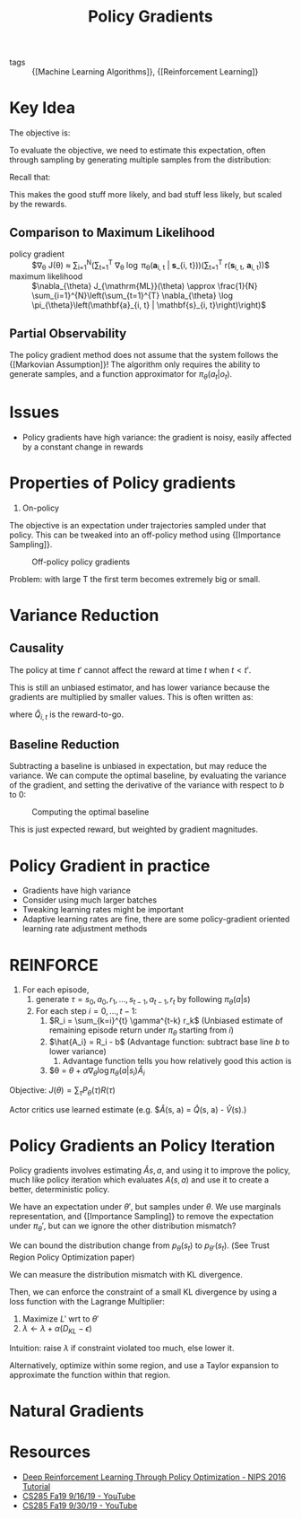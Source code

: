 :PROPERTIES:
:ID:       f90ef3b7-3d35-4af3-ba8f-00d27c6fa3c5
:END:
#+title: Policy Gradients

- tags :: {[Machine Learning Algorithms]}, {[Reinforcement Learning]}

* Key Idea

The objective is:

\begin{equation}
  \theta^{\star}=\arg \max _{\theta} E_{\tau \sim p_{\theta}(\tau)}\left[\sum_{t} r\left(\mathbf{s}_{t}, \mathbf{a}_{t}\right)\right]
\end{equation}

To evaluate the objective, we need to estimate this expectation, often
through sampling by generating multiple samples from the distribution:

\begin{equation}
  J(\theta)=E_{\tau \sim p_{\theta}(\tau)}\left[\sum_{t} r\left(\mathbf{s}_{t}, \mathbf{a}_{t}\right)\right] \approx \frac{1}{N} \sum_{i} \sum_{t} r\left(\mathbf{s}_{i, t}, \mathbf{a}_{i, t}\right)
\end{equation}

Recall that:

\begin{equation}
  \nabla_{\theta} J(\theta) \approx \frac{1}{N} \sum_{i=1}^{N} \underbrace{\nabla_{\theta} \log \pi_{\theta}\left(\tau_{i}\right)}_{\sum_{t=1}^{T} \nabla_{\theta} \log _{\theta} \pi_{\theta}\left(\mathbf{a}_{i, t} | \mathbf{s}_{i, t}\right)}r\left(\tau_{i}\right)
\end{equation}

This makes the good stuff more likely, and bad stuff less likely, but
scaled by the rewards.

** Comparison to Maximum Likelihood

- policy gradient :: $\nabla_{\theta} J(\theta) \approx \frac{1}{N}
  \sum_{i=1}^{N}\left(\sum_{t=1}^{T} \nabla_{\theta} \log
  \pi_{\theta}\left(\mathbf{a}_{i, t} | \mathbf{s}_{i,
  t}\right)\right)\left(\sum_{t=1}^{T} r\left(\mathbf{s}_{i, t},
  \mathbf{a}_{i, t}\right)\right)$
- maximum likelihood :: $\nabla_{\theta} J_{\mathrm{ML}}(\theta) \approx \frac{1}{N} \sum_{i=1}^{N}\left(\sum_{t=1}^{T} \nabla_{\theta} \log \pi_{\theta}\left(\mathbf{a}_{i, t} | \mathbf{s}_{i, t}\right)\right)$

** Partial Observability

The policy gradient method does not assume that the system follows the
{[Markovian Assumption]}! The algorithm only requires the ability to
generate samples, and a function approximator for
$\pi_{\theta}(a_t |o_t)$.

* Issues

- Policy gradients have high variance: the gradient is noisy, easily
  affected by a constant change in rewards

* Properties of Policy gradients

1. On-policy

The objective is an expectation under trajectories sampled under that
policy. This can be tweaked into an off-policy method using
{[Importance Sampling]}.

#+caption: Off-policy policy gradients
[[file:images/policy_gradients/screenshot2019-12-16_13-24-18_.png]]

\begin{align}
 \nabla_{\theta^{\prime}} J\left(\theta^{\prime}\right) &=E_{\tau \sim \pi_{\theta}(\tau)}\left[\frac{\pi_{\theta^{\prime}}(\tau)}{\pi_{\theta}(\tau)} \nabla_{\theta^{\prime}} \log \pi_{\theta^{\prime}}(\tau) r(\tau)\right] \quad \text { when } \theta \neq \theta^{\prime} \\ &=E_{\tau \sim \pi_{\theta}(\tau)}\left[\left(\prod_{t=1}^{T} \frac{\pi_{\theta^{\prime}}\left(\mathbf{a}_{t} | \mathbf{s}_{t}\right)}{\pi_{\theta}\left(\mathbf{a}_{t} | \mathbf{s}_{t}\right)}\right)\left(\sum_{t=1}^{T} \nabla_{\theta^{\prime}} \log \pi_{\theta^{\prime}}\left(\mathbf{a}_{t} | \mathbf{s}_{t}\right)\right)\left(\sum_{t=1}^{T} r\left(\mathbf{s}_{t}, \mathbf{a}_{t}\right)\right)\right]
 \end{align}

Problem: with large T the first term becomes extremely big or small.

* Variance Reduction

** Causality
The policy at time $t'$ cannot affect the reward at time $t$ when $t <
   t'$.

\begin{equation}
  \nabla_{\theta} J(\theta) \approx \frac{1}{N} \sum_{i=1}^{N}\left(\sum_{t=1}^{T} \nabla_{\theta} \log \pi_{\theta}\left(\mathbf{a}_{i, t} | \mathbf{s}_{i, t}\right)\right)\left(\sum_{t=t'}^{T} r\left(\mathbf{s}_{i, t}, \mathbf{a}_{i, t}\right)\right)
\end{equation}

This is still an unbiased estimator, and has lower variance because
the gradients are multiplied by smaller values. This is often written
as:

\begin{equation}
  \nabla_{\theta} J(\theta) \approx \frac{1}{N} \sum_{i=1}^{N} \sum_{t=1}^{T} \nabla_{\theta} \log \pi_{\theta}\left(\mathbf{a}_{i, t} | \mathbf{s}_{i, t}\right) \hat{Q}_{i, t}
\end{equation}

where $\hat{Q}_{i,t}$ is the reward-to-go.

** Baseline Reduction

\begin{equation}
  \nabla_{\theta} J(\theta) \approx \frac{1}{N} \sum_{i=1}^{N} \nabla_{\theta} \log \pi_{\theta}(\tau)[r(\tau)-b]
\end{equation}

Subtracting a baseline is unbiased in expectation, but may reduce the
variance. We can compute the optimal baseline, by evaluating the
variance of the gradient, and setting the derivative of the variance
with respect to $b$ to 0:

#+caption: Computing the optimal baseline
[[file:images/policy_gradients/screenshot2019-12-16_13-17-00_.png]]

This is just expected reward, but weighted by gradient magnitudes.

* Policy Gradient in practice

- Gradients have high variance
- Consider using much larger batches
- Tweaking learning rates might be important
- Adaptive learning rates are fine, there are some policy-gradient
  oriented learning rate adjustment methods

* REINFORCE

1. For each episode,
   1. generate $\tau = s_0, a_0, r_1, \dots, s_{t-1},
      a_{t-1}, r_t$ by following $\pi_{\theta}(a |s)$
   2. For each step $i = 0, \dots, t-1$:
      1. $R_i = \sum_{k=i}^{t} \gamma^{t-k} r_k$ (Unbiased estimate of
         remaining episode return under $\pi_{\theta}$ starting from $i$)
      2. $\hat{A_i} = R_i - b$ (Advantage function: subtract base line $b$ to lower variance)
         1. Advantage function tells you how relatively good this
            action is
      3. $\theta = $\theta + \alpha \nabla_\theta \log \pi_{\theta}
         (a| s_i) \hat{A}_i$

Objective: $J(\theta) = \sum_{\tau} P_{\theta}(\tau)R(\tau)$

\begin{align}
  \nabla_\theta J(\theta) &=  \nabla_\theta \sum_{\tau} P_\theta(\tau)
                            R(\tau) \\
                          &= \sum_{\tau} \nabla_\theta P_\theta(\tau)R(\tau)
\end{align}

Actor critics use learned estimate (e.g. $\hat{A}(s, a) = \hat{Q}(s,
a) - \hat{V}(s).)

* Policy Gradients an Policy Iteration

Policy gradients involves estimating $\hat{A}{s,a}$, and using it to
improve the policy, much like policy iteration which evaluates
$A(s,a)$ and use it to create a better, deterministic policy.

\begin{align}
  J(\theta') - J(\theta)  &= J(\theta') - E_{s_0 \sim p(s_1)}\left[
                            V^{\pi_\theta}(s_0) \right] \\
                          &=J(\theta') - E_{\tau \sim p_{\theta'}(\tau)}\left[
                            V^{\pi_\theta}(s_0) \right] \\
                          &= J(\theta') - E_{\tau \sim
                            p_{\theta'}(\tau)} \left[
                            \sum_{t=0}^{\infty} \gamma^t
                            V^{\pi_\theta} (s_t) - \sum_{t=1}^{\infty} \gamma^t
                            V^{\pi_\theta} (s_t)\right] \\
                          &= J(\theta') + E_{\tau \sim
                            p_{\theta'}(\tau)} \left[
                            \sum_{t=0}^{\infty} \gamma^t (\gamma
                            V^{\pi_\theta}(s_{t+1}) -
                            V^{\pi_\theta})(s_t) \right] \\
                          &= E_{\tau \sim \p_{\theta'}(\tau)} \left[
                            \sum_{t=0}^{\infty} \gamma^t r(s_t, a_t)
                            \right] + E_{\tau \sim
                            p_{\theta'}(\tau)} \left[
                            \sum_{t=0}^{\infty} \gamma^t (\gamma
                            V^{\pi_\theta}(s_{t+1}) -
                            V^{\pi_\theta})(s_t) \right] \\
                          &= E_{\tau \sim p_{\theta'}(\tau)} \left[
    \sum_t \gamma^t A^{\pi_\theta} (s_t, a,_t) \right]
\end{align}

We have an expectation under $\theta'$, but samples under $\theta$. We
use marginals representation, and {[Importance Sampling]} to remove the
expectation under $\pi_\theta'$, but can we ignore the other
distribution mismatch?

#+downloaded: screenshot @ 2019-12-19 14:47:34
[[file:images/policy_gradients/screenshot2019-12-19_14-47-34_.png]]

We can bound the distribution change from $p_{\theta}(s_t)$ to
$p_{\theta'}(s_t)$. (See Trust Region Policy Optimization paper)

We can measure the distribution mismatch with KL divergence.

Then, we can enforce the constraint of a small KL divergence by using
a loss function with  the Lagrange Multiplier:

\begin{equation}
  L(\theta', \lambda) = \sum_{t} E_{s_t \sim p_\theta(s_t)} \left[
    E_{a_t \sim \pi_{theta}(a_t|s_t)} \left[
      \frac{p_{theta'}(a_t|s_t)}{p_\theta(a_t|s_t)} \gamma^t
      A^{\pi_\theta} (s_t, a_t) \right] \right] - \lambda \left(
    D_{KL}(\pi_{\theta'}(a_t|s_t) || \pi_\theta (a_t|s_t)) - \epsilon \right)
\end{equation}

1. Maximize $L'$ wrt to $\theta'$
2. $\lambda  \leftarrow \lambda + \alpha (D_{KL} - \epsilon)$

Intuition: raise $\lambda$ if constraint violated too much, else lower
it.

Alternatively, optimize within some region, and use a Taylor expansion
to approximate the function within that region.

* Natural Gradients

* Resources
- [[https://nips.cc/Conferences/2016/Schedule?showEvent=6198][Deep Reinforcement Learning Through Policy Optimization - NIPS 2016 Tutorial]]
- [[https://www.youtube.com/watch?v=Ds1trXd6pos&list=PLkFD6_40KJIwhWJpGazJ9VSj9CFMkb79A&index=6&t=0s][CS285 Fa19 9/16/19 - YouTube]]
- [[https://www.youtube.com/watch?v=uR1Ubd2hAlE&list=PLkFD6_40KJIwhWJpGazJ9VSj9CFMkb79A&index=10&t=0s][CS285 Fa19 9/30/19 - YouTube]]
